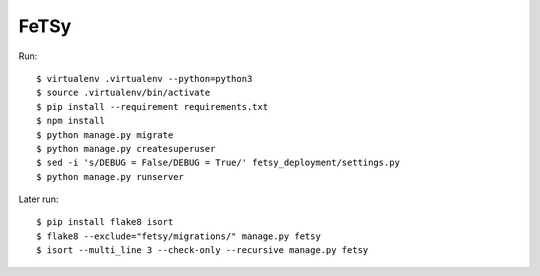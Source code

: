 =======
 FeTSy
=======

Run::

    $ virtualenv .virtualenv --python=python3
    $ source .virtualenv/bin/activate
    $ pip install --requirement requirements.txt
    $ npm install
    $ python manage.py migrate
    $ python manage.py createsuperuser
    $ sed -i 's/DEBUG = False/DEBUG = True/' fetsy_deployment/settings.py
    $ python manage.py runserver

Later run::

    $ pip install flake8 isort
    $ flake8 --exclude="fetsy/migrations/" manage.py fetsy
    $ isort --multi_line 3 --check-only --recursive manage.py fetsy
